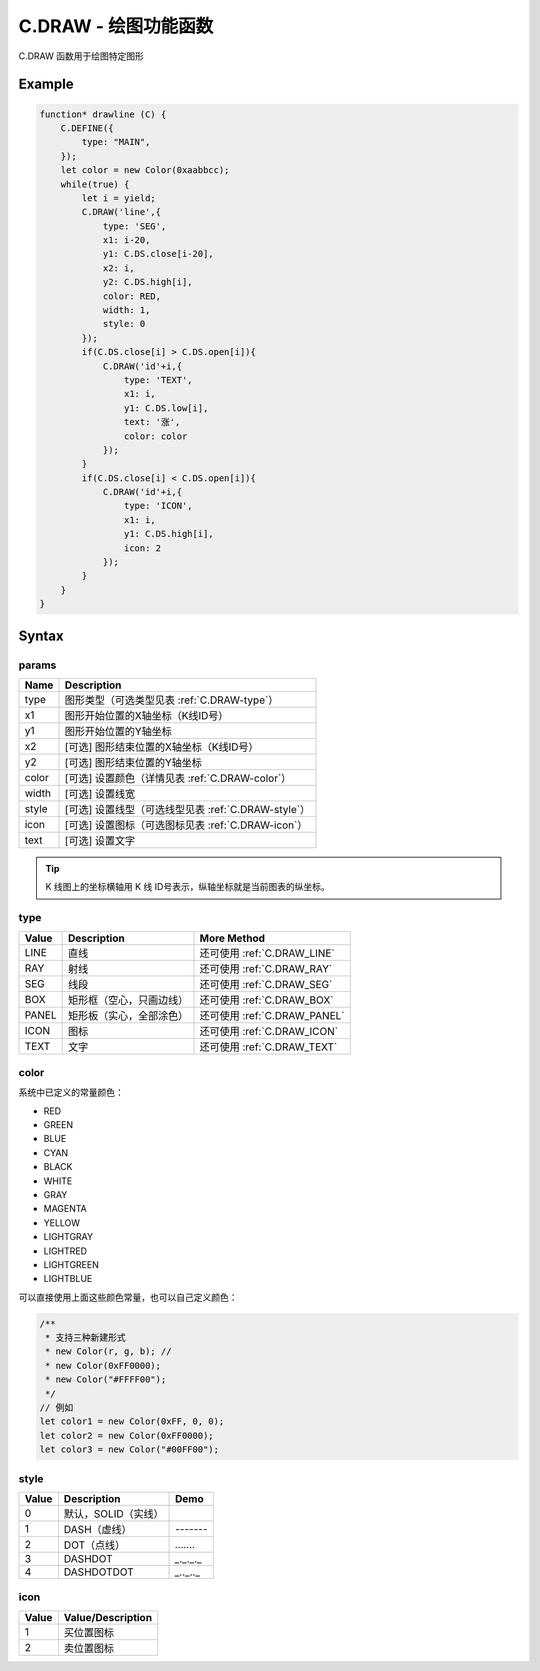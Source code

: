 .. _C.DRAW:

C.DRAW - 绘图功能函数
=======================================
C.DRAW 函数用于绘图特定图形

Example
--------------------------------------------------
.. code-block:: javascript

    function* drawline (C) {
        C.DEFINE({
            type: "MAIN",
        });
        let color = new Color(0xaabbcc);
        while(true) {
            let i = yield;
            C.DRAW('line',{
                type: 'SEG',
                x1: i-20,
                y1: C.DS.close[i-20],
                x2: i,
                y2: C.DS.high[i],
                color: RED,
                width: 1,
                style: 0
            });
            if(C.DS.close[i] > C.DS.open[i]){
                C.DRAW('id'+i,{
                    type: 'TEXT',
                    x1: i,
                    y1: C.DS.low[i],
                    text: '涨',
                    color: color
                });
            }
            if(C.DS.close[i] < C.DS.open[i]){
                C.DRAW('id'+i,{
                    type: 'ICON',
                    x1: i,
                    y1: C.DS.high[i],
                    icon: 2
                });
            }
        }
    }

Syntax
--------------------------------------------------
.. c:function:: C.DRAW(id, params)

   绘制图形

   :param string id: 绘制图形id，相同id只绘制一次
   :param object params: 绘制图形的参数（包含字段见表 :ref:`C.DRAW-params`）


.. _C.DRAW-params:

params
~~~~~~~~~~~~~~~~~~~~~~~~~~~~~~~~~~~~~~~~~~~~~~~~~~
================ =================================================================================
Name              Description
================ =================================================================================
type             图形类型（可选类型见表 :ref:`C.DRAW-type`）
x1               图形开始位置的X轴坐标（K线ID号）
y1               图形开始位置的Y轴坐标
x2               [可选] 图形结束位置的X轴坐标（K线ID号）
y2               [可选] 图形结束位置的Y轴坐标
color            [可选] 设置颜色（详情见表 :ref:`C.DRAW-color`）
width            [可选] 设置线宽
style            [可选] 设置线型（可选线型见表 :ref:`C.DRAW-style`）
icon             [可选] 设置图标（可选图标见表 :ref:`C.DRAW-icon`）
text             [可选] 设置文字
================ =================================================================================

.. tip::
    K 线图上的坐标横轴用 K 线 ID号表示，纵轴坐标就是当前图表的纵坐标。

.. _C.DRAW-type:

type
~~~~~~~~~~~~~~~~~~~~~~~~~~~~~~~~~~~~~~~~~~~~~~~~~~
================ ========================== ======================================================
Value             Description                More Method
================ ========================== ======================================================
LINE              直线                        还可使用 :ref:`C.DRAW_LINE`
RAY               射线                        还可使用 :ref:`C.DRAW_RAY`
SEG               线段                        还可使用 :ref:`C.DRAW_SEG`
BOX               矩形框（空心，只画边线）      还可使用 :ref:`C.DRAW_BOX`
PANEL             矩形板（实心，全部涂色）      还可使用 :ref:`C.DRAW_PANEL`
ICON              图标                        还可使用 :ref:`C.DRAW_ICON`
TEXT              文字                        还可使用 :ref:`C.DRAW_TEXT`
================ ========================== ======================================================


.. _C.DRAW-color:

color
~~~~~~~~~~~~~~~~~~~~~~~~~~~~~~~~~~~~~~~~~~~~~~~~~~

系统中已定义的常量颜色：

+ RED
+ GREEN
+ BLUE
+ CYAN
+ BLACK
+ WHITE
+ GRAY
+ MAGENTA
+ YELLOW
+ LIGHTGRAY
+ LIGHTRED
+ LIGHTGREEN
+ LIGHTBLUE

可以直接使用上面这些颜色常量，也可以自己定义颜色：

.. code-block:: javascript

    /**
     * 支持三种新建形式
     * new Color(r, g, b); //
     * new Color(0xFF0000);
     * new Color("#FFFF00");
     */
    // 例如
    let color1 = new Color(0xFF, 0, 0);
    let color2 = new Color(0xFF0000);
    let color3 = new Color("#00FF00");

.. _C.DRAW-style:

style
~~~~~~~~~~~~~~~~~~~~~~~~~~~~~~~~~~~~~~~~~~~~~~~~~~
=================== ===================== ===========================================================
Value	            Description            Demo
=================== ===================== ===========================================================
0                    默认，SOLID（实线）
1                    DASH（虚线）           `-------`
2                    DOT（点线）            `.......`
3                    DASHDOT               `_._._._`
4                    DASHDOTDOT            `_.._.._`
=================== ===================== ===========================================================

.. _C.DRAW-icon:

icon
~~~~~~~~~~~~~~~~~~~~~~~~~~~~~~~~~~~~~~~~~~~~~~~~~~
=================== =================================================================================
Value	            Value/Description
=================== =================================================================================
1                    买位置图标
2                    卖位置图标
=================== =================================================================================


